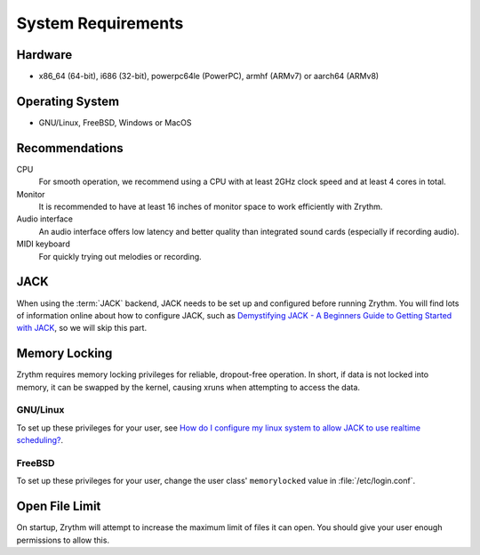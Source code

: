 .. This is part of the Zrythm Manual.
   Copyright (C) 2019-2020 Alexandros Theodotou <alex at zrythm dot org>
   See the file index.rst for copying conditions.

System Requirements
===================

Hardware
--------
- x86_64 (64-bit), i686 (32-bit), powerpc64le (PowerPC), armhf (ARMv7) or aarch64 (ARMv8)

Operating System
----------------
- GNU/Linux, FreeBSD, Windows or MacOS

Recommendations
---------------

CPU
  For smooth operation, we recommend using a CPU
  with at least 2GHz clock speed and at least 4
  cores in total.
Monitor
  It is recommended to have at least 16 inches of
  monitor space to work efficiently with Zrythm.
Audio interface
  An audio interface offers low latency and better
  quality than integrated sound cards (especially if
  recording audio).
MIDI keyboard
  For quickly trying out melodies or recording.

JACK
----
When using the :term:`JACK` backend, JACK needs to
be set up
and configured before running Zrythm. You will find
lots of information online about how to configure
JACK, such as
`Demystifying JACK - A Beginners Guide to Getting Started with JACK <https://linuxaudio.github.io/libremusicproduction/html/articles/demystifying-jack-%E2%80%93-beginners-guide-getting-started-jack.html>`_,
so we will skip this part.

Memory Locking
--------------
Zrythm requires memory locking privileges for
reliable, dropout-free operation. In short, if
data is not locked into memory, it can be swapped
by the kernel, causing xruns when attempting to
access the data.

GNU/Linux
+++++++++
To set up these privileges for your user, see
`How do I configure my linux system to allow JACK to use realtime scheduling? <https://jackaudio.org/faq/linux_rt_config.html#systems-using-pam>`_.

FreeBSD
+++++++
To set up these privileges for your user, change
the user class' ``memorylocked`` value in
:file:`/etc/login.conf`.

Open File Limit
---------------
On startup, Zrythm will attempt to increase the
maximum limit of files it can open. You should give
your user enough permissions to allow this.
